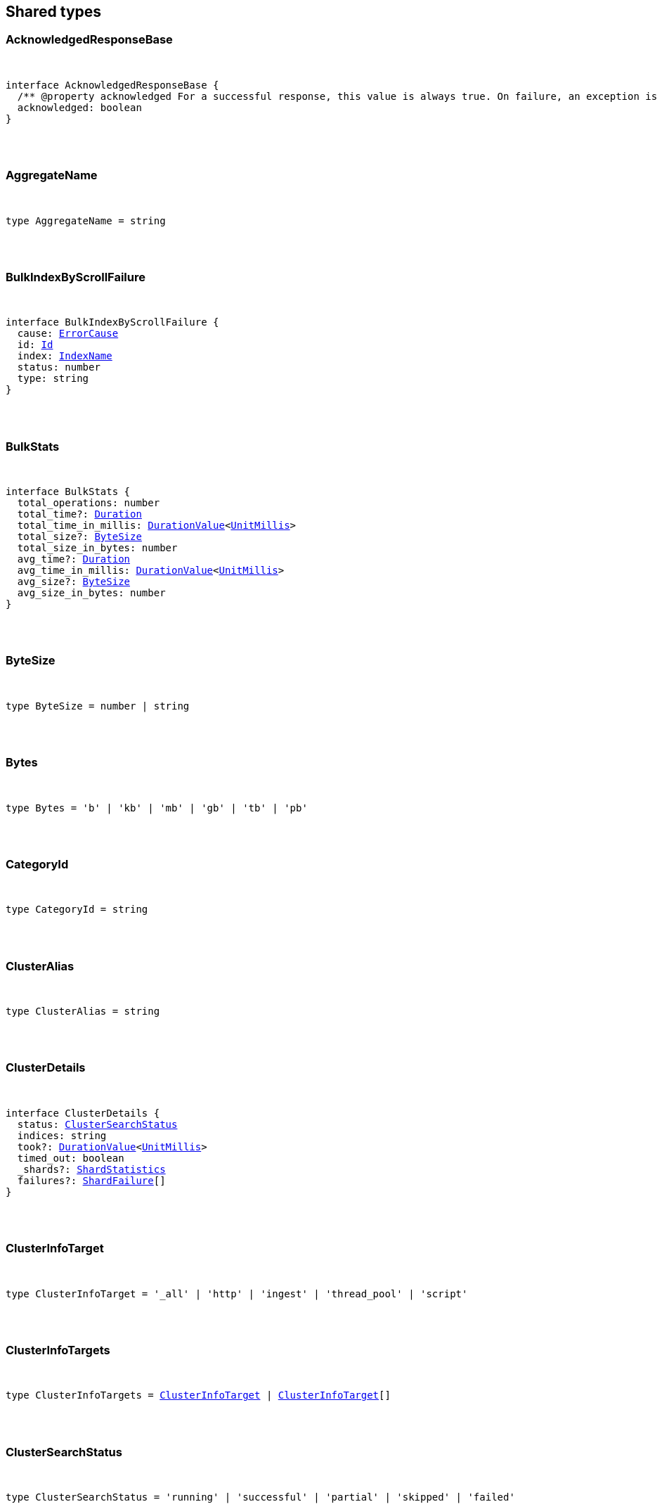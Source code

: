 [[reference-shared-types]]
== Shared types


[discrete]
=== AcknowledgedResponseBase

[pass]
++++
<pre>
++++
interface AcknowledgedResponseBase {
  /** @property acknowledged For a successful response, this value is always true. On failure, an exception is returned instead. */
  acknowledged: boolean
}
[pass]
++++
</pre>
++++

[discrete]
=== AggregateName

[pass]
++++
<pre>
++++
type AggregateName = string
[pass]
++++
</pre>
++++

[discrete]
=== BulkIndexByScrollFailure

[pass]
++++
<pre>
++++
interface BulkIndexByScrollFailure {
  cause: <<ErrorCause>>
  id: <<Id>>
  index: <<IndexName>>
  status: number
  type: string
}
[pass]
++++
</pre>
++++

[discrete]
=== BulkStats

[pass]
++++
<pre>
++++
interface BulkStats {
  total_operations: number
  total_time?: <<Duration>>
  total_time_in_millis: <<DurationValue>><<<UnitMillis>>>
  total_size?: <<ByteSize>>
  total_size_in_bytes: number
  avg_time?: <<Duration>>
  avg_time_in_millis: <<DurationValue>><<<UnitMillis>>>
  avg_size?: <<ByteSize>>
  avg_size_in_bytes: number
}
[pass]
++++
</pre>
++++

[discrete]
=== ByteSize

[pass]
++++
<pre>
++++
type ByteSize = number | string
[pass]
++++
</pre>
++++

[discrete]
=== Bytes

[pass]
++++
<pre>
++++
type Bytes = 'b' | 'kb' | 'mb' | 'gb' | 'tb' | 'pb'
[pass]
++++
</pre>
++++

[discrete]
=== CategoryId

[pass]
++++
<pre>
++++
type CategoryId = string
[pass]
++++
</pre>
++++

[discrete]
=== ClusterAlias

[pass]
++++
<pre>
++++
type ClusterAlias = string
[pass]
++++
</pre>
++++

[discrete]
=== ClusterDetails

[pass]
++++
<pre>
++++
interface ClusterDetails {
  status: <<ClusterSearchStatus>>
  indices: string
  took?: <<DurationValue>><<<UnitMillis>>>
  timed_out: boolean
  _shards?: <<ShardStatistics>>
  failures?: <<ShardFailure>>[]
}
[pass]
++++
</pre>
++++

[discrete]
=== ClusterInfoTarget

[pass]
++++
<pre>
++++
type ClusterInfoTarget = '_all' | 'http' | 'ingest' | 'thread_pool' | 'script'
[pass]
++++
</pre>
++++

[discrete]
=== ClusterInfoTargets

[pass]
++++
<pre>
++++
type ClusterInfoTargets = <<ClusterInfoTarget>> | <<ClusterInfoTarget>>[]
[pass]
++++
</pre>
++++

[discrete]
=== ClusterSearchStatus

[pass]
++++
<pre>
++++
type ClusterSearchStatus = 'running' | 'successful' | 'partial' | 'skipped' | 'failed'
[pass]
++++
</pre>
++++

[discrete]
=== ClusterStatistics

[pass]
++++
<pre>
++++
interface ClusterStatistics {
  skipped: number
  successful: number
  total: number
  running: number
  partial: number
  failed: number
  details?: Record<<<ClusterAlias>>, <<ClusterDetails>>>
}
[pass]
++++
</pre>
++++

[discrete]
=== CompletionStats

[pass]
++++
<pre>
++++
interface CompletionStats {
  /** @property size_in_bytes Total amount, in bytes, of memory used for completion across all shards assigned to selected nodes. */
  size_in_bytes: number
  /** @property size Total amount of memory used for completion across all shards assigned to selected nodes. */
  size?: <<ByteSize>>
  fields?: Record<<<Field>>, <<FieldSizeUsage>>>
}
[pass]
++++
</pre>
++++

[discrete]
=== Conflicts

[pass]
++++
<pre>
++++
type Conflicts = 'abort' | 'proceed'
[pass]
++++
</pre>
++++

[discrete]
=== CoordsGeoBounds

[pass]
++++
<pre>
++++
interface CoordsGeoBounds {
  top: number
  bottom: number
  left: number
  right: number
}
[pass]
++++
</pre>
++++

[discrete]
=== DFIIndependenceMeasure

[pass]
++++
<pre>
++++
type DFIIndependenceMeasure = 'standardized' | 'saturated' | 'chisquared'
[pass]
++++
</pre>
++++

[discrete]
=== DFRAfterEffect

[pass]
++++
<pre>
++++
type DFRAfterEffect = 'no' | 'b' | 'l'
[pass]
++++
</pre>
++++

[discrete]
=== DFRBasicModel

[pass]
++++
<pre>
++++
type DFRBasicModel = 'be' | 'd' | 'g' | 'if' | 'in' | 'ine' | 'p'
[pass]
++++
</pre>
++++

[discrete]
=== DataStreamName

[pass]
++++
<pre>
++++
type DataStreamName = string
[pass]
++++
</pre>
++++

[discrete]
=== DataStreamNames

[pass]
++++
<pre>
++++
type DataStreamNames = <<DataStreamName>> | <<DataStreamName>>[]
[pass]
++++
</pre>
++++

[discrete]
=== DateFormat

[pass]
++++
<pre>
++++
type DateFormat = string
[pass]
++++
</pre>
++++

[discrete]
=== DateMath

[pass]
++++
<pre>
++++
type DateMath = string | Date
[pass]
++++
</pre>
++++

[discrete]
=== DateTime

[pass]
++++
<pre>
++++
type DateTime = string | <<EpochTime>><<<UnitMillis>>> | Date
[pass]
++++
</pre>
++++

[discrete]
=== Distance

[pass]
++++
<pre>
++++
type Distance = string
[pass]
++++
</pre>
++++

[discrete]
=== DistanceUnit

[pass]
++++
<pre>
++++
type DistanceUnit = 'in' | 'ft' | 'yd' | 'mi' | 'nmi' | 'km' | 'm' | 'cm' | 'mm'
[pass]
++++
</pre>
++++

[discrete]
=== DocStats

[pass]
++++
<pre>
++++
interface DocStats {
  /** @property count Total number of non-deleted documents across all primary shards assigned to selected nodes. This number is based on documents in Lucene segments and may include documents from nested fields. */
  count: number
  /** @property deleted Total number of deleted documents across all primary shards assigned to selected nodes. This number is based on documents in Lucene segments. Elasticsearch reclaims the disk space of deleted Lucene documents when a segment is merged. */
  deleted?: number
}
[pass]
++++
</pre>
++++

[discrete]
=== Duration

[pass]
++++
<pre>
++++
type Duration = string | -1 | 0
[pass]
++++
</pre>
++++

[discrete]
=== DurationLarge

[pass]
++++
<pre>
++++
type DurationLarge = string
[pass]
++++
</pre>
++++

[discrete]
=== DurationValue

[pass]
++++
<pre>
++++
type DurationValue<Unit = unknown> = Unit
[pass]
++++
</pre>
++++

[discrete]
=== ElasticsearchVersionInfo

[pass]
++++
<pre>
++++
interface ElasticsearchVersionInfo {
  build_date: <<DateTime>>
  build_flavor: string
  build_hash: string
  build_snapshot: boolean
  build_type: string
  lucene_version: <<VersionString>>
  minimum_index_compatibility_version: <<VersionString>>
  minimum_wire_compatibility_version: <<VersionString>>
  number: string
}
[pass]
++++
</pre>
++++

[discrete]
=== ElasticsearchVersionMinInfo

[pass]
++++
<pre>
++++
interface ElasticsearchVersionMinInfo {
  build_flavor: string
  minimum_index_compatibility_version: <<VersionString>>
  minimum_wire_compatibility_version: <<VersionString>>
  number: string
}
[pass]
++++
</pre>
++++

[discrete]
=== EmptyObject

[pass]
++++
<pre>
++++
interface EmptyObject {
}
[pass]
++++
</pre>
++++

[discrete]
=== EpochTime

[pass]
++++
<pre>
++++
type EpochTime<Unit = unknown> = Unit
[pass]
++++
</pre>
++++

[discrete]
=== ErrorCause

[pass]
++++
<pre>
++++
interface ErrorCauseKeys {
  type: string
  reason?: string
  stack_trace?: string
  caused_by?: <<ErrorCause>>
  root_cause?: <<ErrorCause>>[]
  suppressed?: <<ErrorCause>>[]
}
export type <<ErrorCause>> = ErrorCauseKeys
  & { [property: string]: any }
[pass]
++++
</pre>
++++

[discrete]
=== ErrorResponseBase

[pass]
++++
<pre>
++++
interface ErrorResponseBase {
  error: <<ErrorCause>>
  status: number
}
[pass]
++++
</pre>
++++

[discrete]
=== EsqlColumns

[pass]
++++
<pre>
++++
type EsqlColumns = ArrayBuffer
[pass]
++++
</pre>
++++

[discrete]
=== ExpandWildcard

[pass]
++++
<pre>
++++
type ExpandWildcard = 'all' | 'open' | 'closed' | 'hidden' | 'none'
[pass]
++++
</pre>
++++

[discrete]
=== ExpandWildcards

[pass]
++++
<pre>
++++
type ExpandWildcards = <<ExpandWildcard>> | <<ExpandWildcard>>[]
[pass]
++++
</pre>
++++

[discrete]
=== Field

[pass]
++++
<pre>
++++
type Field = string
[pass]
++++
</pre>
++++

[discrete]
=== FieldMemoryUsage

[pass]
++++
<pre>
++++
interface FieldMemoryUsage {
  memory_size?: <<ByteSize>>
  memory_size_in_bytes: number
}
[pass]
++++
</pre>
++++

[discrete]
=== FieldSizeUsage

[pass]
++++
<pre>
++++
interface FieldSizeUsage {
  size?: <<ByteSize>>
  size_in_bytes: number
}
[pass]
++++
</pre>
++++

[discrete]
=== FieldSort

[pass]
++++
<pre>
++++
interface FieldSort {
  missing?: AggregationsMissing
  mode?: <<SortMode>>
  nested?: <<NestedSortValue>>
  order?: <<SortOrder>>
  unmapped_type?: MappingFieldType
  numeric_type?: <<FieldSortNumericType>>
  format?: string
}
[pass]
++++
</pre>
++++

[discrete]
=== FieldSortNumericType

[pass]
++++
<pre>
++++
type FieldSortNumericType = 'number' | 'number' | 'date' | 'date_nanos'
[pass]
++++
</pre>
++++

[discrete]
=== FieldValue

[pass]
++++
<pre>
++++
type FieldValue = number | number | string | boolean | null | any
[pass]
++++
</pre>
++++

[discrete]
=== FielddataStats

[pass]
++++
<pre>
++++
interface FielddataStats {
  evictions?: number
  memory_size?: <<ByteSize>>
  memory_size_in_bytes: number
  fields?: Record<<<Field>>, <<FieldMemoryUsage>>>
}
[pass]
++++
</pre>
++++

[discrete]
=== Fields

[pass]
++++
<pre>
++++
type Fields = <<Field>> | <<Field>>[]
[pass]
++++
</pre>
++++

[discrete]
=== FlushStats

[pass]
++++
<pre>
++++
interface FlushStats {
  periodic: number
  total: number
  total_time?: <<Duration>>
  total_time_in_millis: <<DurationValue>><<<UnitMillis>>>
}
[pass]
++++
</pre>
++++

[discrete]
=== Fuzziness

[pass]
++++
<pre>
++++
type Fuzziness = string | number
[pass]
++++
</pre>
++++

[discrete]
=== GeoBounds

[pass]
++++
<pre>
++++
type GeoBounds = <<CoordsGeoBounds>> | <<TopLeftBottomRightGeoBounds>> | <<TopRightBottomLeftGeoBounds>> | <<WktGeoBounds>>
[pass]
++++
</pre>
++++

[discrete]
=== GeoDistanceSort

[pass]
++++
<pre>
++++
interface GeoDistanceSortKeys {
  mode?: <<SortMode>>
  distance_type?: <<GeoDistanceType>>
  ignore_unmapped?: boolean
  order?: <<SortOrder>>
  unit?: <<DistanceUnit>>
  nested?: <<NestedSortValue>>
}
export type <<GeoDistanceSort>> = GeoDistanceSortKeys
  & { [property: string]: <<GeoLocation>> | <<GeoLocation>>[] | <<SortMode>> | <<GeoDistanceType>> | boolean | <<SortOrder>> | <<DistanceUnit>> | <<NestedSortValue>> }
[pass]
++++
</pre>
++++

[discrete]
=== GeoDistanceType

[pass]
++++
<pre>
++++
type GeoDistanceType = 'arc' | 'plane'
[pass]
++++
</pre>
++++

[discrete]
=== GeoHash

[pass]
++++
<pre>
++++
type GeoHash = string
[pass]
++++
</pre>
++++

[discrete]
=== GeoHashLocation

[pass]
++++
<pre>
++++
interface GeoHashLocation {
  geohash: <<GeoHash>>
}
[pass]
++++
</pre>
++++

[discrete]
=== GeoHashPrecision

[pass]
++++
<pre>
++++
type GeoHashPrecision = number | string
[pass]
++++
</pre>
++++

[discrete]
=== GeoHexCell

[pass]
++++
<pre>
++++
type GeoHexCell = string
[pass]
++++
</pre>
++++

[discrete]
=== GeoLine

[pass]
++++
<pre>
++++
interface GeoLine {
  /** @property type Always `"LineString"` */
  type: string
  /** @property coordinates Array of `[lon, lat]` coordinates */
  coordinates: number[][]
}
[pass]
++++
</pre>
++++

[discrete]
=== GeoLocation

[pass]
++++
<pre>
++++
type GeoLocation = <<LatLonGeoLocation>> | <<GeoHashLocation>> | number[] | string
[pass]
++++
</pre>
++++

[discrete]
=== GeoShape

[pass]
++++
<pre>
++++
type GeoShape = any
[pass]
++++
</pre>
++++

[discrete]
=== GeoShapeRelation

[pass]
++++
<pre>
++++
type GeoShapeRelation = 'intersects' | 'disjoint' | 'within' | 'contains'
[pass]
++++
</pre>
++++

[discrete]
=== GeoTile

[pass]
++++
<pre>
++++
type GeoTile = string
[pass]
++++
</pre>
++++

[discrete]
=== GeoTilePrecision

[pass]
++++
<pre>
++++
type GeoTilePrecision = number
[pass]
++++
</pre>
++++

[discrete]
=== GetStats

[pass]
++++
<pre>
++++
interface GetStats {
  current: number
  exists_time?: <<Duration>>
  exists_time_in_millis: <<DurationValue>><<<UnitMillis>>>
  exists_total: number
  missing_time?: <<Duration>>
  missing_time_in_millis: <<DurationValue>><<<UnitMillis>>>
  missing_total: number
  time?: <<Duration>>
  time_in_millis: <<DurationValue>><<<UnitMillis>>>
  total: number
}
[pass]
++++
</pre>
++++

[discrete]
=== GrokPattern

[pass]
++++
<pre>
++++
type GrokPattern = string
[pass]
++++
</pre>
++++

[discrete]
=== HealthStatus

[pass]
++++
<pre>
++++
type HealthStatus = 'green' | 'GREEN' | 'yellow' | 'YELLOW' | 'red' | 'RED'
[pass]
++++
</pre>
++++

[discrete]
=== Host

[pass]
++++
<pre>
++++
type Host = string
[pass]
++++
</pre>
++++

[discrete]
=== HttpHeaders

[pass]
++++
<pre>
++++
type HttpHeaders = Record<string, string | string[]>
[pass]
++++
</pre>
++++

[discrete]
=== IBDistribution

[pass]
++++
<pre>
++++
type IBDistribution = 'll' | 'spl'
[pass]
++++
</pre>
++++

[discrete]
=== IBLambda

[pass]
++++
<pre>
++++
type IBLambda = 'df' | 'ttf'
[pass]
++++
</pre>
++++

[discrete]
=== Id

[pass]
++++
<pre>
++++
type Id = string
[pass]
++++
</pre>
++++

[discrete]
=== Ids

[pass]
++++
<pre>
++++
type Ids = <<Id>> | <<Id>>[]
[pass]
++++
</pre>
++++

[discrete]
=== IndexAlias

[pass]
++++
<pre>
++++
type IndexAlias = string
[pass]
++++
</pre>
++++

[discrete]
=== IndexName

[pass]
++++
<pre>
++++
type IndexName = string
[pass]
++++
</pre>
++++

[discrete]
=== IndexPattern

[pass]
++++
<pre>
++++
type IndexPattern = string
[pass]
++++
</pre>
++++

[discrete]
=== IndexPatterns

[pass]
++++
<pre>
++++
type IndexPatterns = <<IndexPattern>>[]
[pass]
++++
</pre>
++++

[discrete]
=== IndexingStats

[pass]
++++
<pre>
++++
interface IndexingStats {
  index_current: number
  delete_current: number
  delete_time?: <<Duration>>
  delete_time_in_millis: <<DurationValue>><<<UnitMillis>>>
  delete_total: number
  is_throttled: boolean
  noop_update_total: number
  throttle_time?: <<Duration>>
  throttle_time_in_millis: <<DurationValue>><<<UnitMillis>>>
  index_time?: <<Duration>>
  index_time_in_millis: <<DurationValue>><<<UnitMillis>>>
  index_total: number
  index_failed: number
  types?: Record<string, <<IndexingStats>>>
  write_load?: number
}
[pass]
++++
</pre>
++++

[discrete]
=== Indices

[pass]
++++
<pre>
++++
type Indices = <<IndexName>> | <<IndexName>>[]
[pass]
++++
</pre>
++++

[discrete]
=== IndicesOptions

[pass]
++++
<pre>
++++
interface IndicesOptions {
  /** @property allow_no_indices If false, the request returns an error if any wildcard expression, index alias, or `_all` value targets only missing or closed indices. This behavior applies even if the request targets other open indices. For example, a request targeting `foo*,bar*` returns an error if an index starts with `foo` but no index starts with `bar`. */
  allow_no_indices?: boolean
  /** @property expand_wildcards Type of index that wildcard patterns can match. If the request can target data streams, this argument determines whether wildcard expressions match hidden data streams. Supports comma-separated values, such as `open,hidden`. */
  expand_wildcards?: <<ExpandWildcards>>
  /** @property ignore_unavailable If true, missing or closed indices are not included in the response. */
  ignore_unavailable?: boolean
  /** @property ignore_throttled If true, concrete, expanded or aliased indices are ignored when frozen. */
  ignore_throttled?: boolean
}
[pass]
++++
</pre>
++++

[discrete]
=== IndicesResponseBase

[pass]
++++
<pre>
++++
interface IndicesResponseBase extends <<AcknowledgedResponseBase>> {
  _shards?: <<ShardStatistics>>
}
[pass]
++++
</pre>
++++

[discrete]
=== InlineGet

[pass]
++++
<pre>
++++
interface InlineGetKeys<TDocument = unknown> {
  fields?: Record<string, any>
  found: boolean
  _seq_no?: <<SequenceNumber>>
  _primary_term?: number
  _routing?: <<Routing>>
  _source?: TDocument
}
export type <<InlineGet>><TDocument = unknown> = InlineGetKeys<TDocument>
  & { [property: string]: any }
[pass]
++++
</pre>
++++

[discrete]
=== Ip

[pass]
++++
<pre>
++++
type Ip = string
[pass]
++++
</pre>
++++

[discrete]
=== KnnQuery

[pass]
++++
<pre>
++++
interface KnnQuery extends QueryDslQueryBase {
  /** @property field The name of the vector field to search against */
  field: <<Field>>
  /** @property query_vector The query vector */
  query_vector?: <<QueryVector>>
  /** @property query_vector_builder The query vector builder. You must provide a query_vector_builder or query_vector, but not both. */
  query_vector_builder?: <<QueryVectorBuilder>>
  /** @property num_candidates The number of nearest neighbor candidates to consider per shard */
  num_candidates?: number
  /** @property k The final number of nearest neighbors to return as top hits */
  k?: number
  /** @property filter Filters for the kNN search query */
  filter?: QueryDslQueryContainer | QueryDslQueryContainer[]
  /** @property similarity The minimum similarity for a vector to be considered a match */
  similarity?: number
}
[pass]
++++
</pre>
++++

[discrete]
=== KnnRetriever

[pass]
++++
<pre>
++++
interface KnnRetriever extends <<RetrieverBase>> {
  /** @property field The name of the vector field to search against. */
  field: string
  /** @property query_vector Query vector. Must have the same number of dimensions as the vector field you are searching against. You must provide a query_vector_builder or query_vector, but not both. */
  query_vector?: <<QueryVector>>
  /** @property query_vector_builder Defines a model to build a query vector. */
  query_vector_builder?: <<QueryVectorBuilder>>
  /** @property k Number of nearest neighbors to return as top hits. */
  k: number
  /** @property num_candidates Number of nearest neighbor candidates to consider per shard. */
  num_candidates: number
  /** @property similarity The minimum similarity required for a document to be considered a match. */
  similarity?: number
}
[pass]
++++
</pre>
++++

[discrete]
=== KnnSearch

[pass]
++++
<pre>
++++
interface KnnSearch {
  /** @property field The name of the vector field to search against */
  field: <<Field>>
  /** @property query_vector The query vector */
  query_vector?: <<QueryVector>>
  /** @property query_vector_builder The query vector builder. You must provide a query_vector_builder or query_vector, but not both. */
  query_vector_builder?: <<QueryVectorBuilder>>
  /** @property k The final number of nearest neighbors to return as top hits */
  k?: number
  /** @property num_candidates The number of nearest neighbor candidates to consider per shard */
  num_candidates?: number
  /** @property boost Boost value to apply to kNN scores */
  boost?: number
  /** @property filter Filters for the kNN search query */
  filter?: QueryDslQueryContainer | QueryDslQueryContainer[]
  /** @property similarity The minimum similarity for a vector to be considered a match */
  similarity?: number
  /** @property inner_hits If defined, each search hit will contain inner hits. */
  inner_hits?: SearchInnerHits
}
[pass]
++++
</pre>
++++

[discrete]
=== LatLonGeoLocation

[pass]
++++
<pre>
++++
interface LatLonGeoLocation {
  /** @property lat Latitude */
  lat: number
  /** @property lon Longitude */
  lon: number
}
[pass]
++++
</pre>
++++

[discrete]
=== Level

[pass]
++++
<pre>
++++
type Level = 'cluster' | 'indices' | 'shards'
[pass]
++++
</pre>
++++

[discrete]
=== LifecycleOperationMode

[pass]
++++
<pre>
++++
type LifecycleOperationMode = 'RUNNING' | 'STOPPING' | 'STOPPED'
[pass]
++++
</pre>
++++

[discrete]
=== MapboxVectorTiles

[pass]
++++
<pre>
++++
type MapboxVectorTiles = ArrayBuffer
[pass]
++++
</pre>
++++

[discrete]
=== MergesStats

[pass]
++++
<pre>
++++
interface MergesStats {
  current: number
  current_docs: number
  current_size?: string
  current_size_in_bytes: number
  total: number
  total_auto_throttle?: string
  total_auto_throttle_in_bytes: number
  total_docs: number
  total_size?: string
  total_size_in_bytes: number
  total_stopped_time?: <<Duration>>
  total_stopped_time_in_millis: <<DurationValue>><<<UnitMillis>>>
  total_throttled_time?: <<Duration>>
  total_throttled_time_in_millis: <<DurationValue>><<<UnitMillis>>>
  total_time?: <<Duration>>
  total_time_in_millis: <<DurationValue>><<<UnitMillis>>>
}
[pass]
++++
</pre>
++++

[discrete]
=== Metadata

[pass]
++++
<pre>
++++
type Metadata = Record<string, any>
[pass]
++++
</pre>
++++

[discrete]
=== Metrics

[pass]
++++
<pre>
++++
type Metrics = string | string[]
[pass]
++++
</pre>
++++

[discrete]
=== MinimumShouldMatch

[pass]
++++
<pre>
++++
type MinimumShouldMatch = number | string
[pass]
++++
</pre>
++++

[discrete]
=== MultiTermQueryRewrite

[pass]
++++
<pre>
++++
type MultiTermQueryRewrite = string
[pass]
++++
</pre>
++++

[discrete]
=== Name

[pass]
++++
<pre>
++++
type Name = string
[pass]
++++
</pre>
++++

[discrete]
=== Names

[pass]
++++
<pre>
++++
type Names = <<Name>> | <<Name>>[]
[pass]
++++
</pre>
++++

[discrete]
=== Namespace

[pass]
++++
<pre>
++++
type Namespace = string
[pass]
++++
</pre>
++++

[discrete]
=== NestedSortValue

[pass]
++++
<pre>
++++
interface NestedSortValue {
  filter?: QueryDslQueryContainer
  max_children?: number
  nested?: <<NestedSortValue>>
  path: <<Field>>
}
[pass]
++++
</pre>
++++

[discrete]
=== NodeAttributes

[pass]
++++
<pre>
++++
interface NodeAttributes {
  /** @property attributes Lists node attributes. */
  attributes: Record<string, string>
  /** @property ephemeral_id The ephemeral ID of the node. */
  ephemeral_id: <<Id>>
  /** @property id The unique identifier of the node. */
  id?: <<NodeId>>
  /** @property name The unique identifier of the node. */
  name: <<NodeName>>
  /** @property transport_address The host and port where transport HTTP connections are accepted. */
  transport_address: <<TransportAddress>>
}
[pass]
++++
</pre>
++++

[discrete]
=== NodeId

[pass]
++++
<pre>
++++
type NodeId = string
[pass]
++++
</pre>
++++

[discrete]
=== NodeIds

[pass]
++++
<pre>
++++
type NodeIds = <<NodeId>> | <<NodeId>>[]
[pass]
++++
</pre>
++++

[discrete]
=== NodeName

[pass]
++++
<pre>
++++
type NodeName = string
[pass]
++++
</pre>
++++

[discrete]
=== NodeRole

[pass]
++++
<pre>
++++
type NodeRole = 'master' | 'data' | 'data_cold' | 'data_content' | 'data_frozen' | 'data_hot' | 'data_warm' | 'client' | 'ingest' | 'ml' | 'voting_only' | 'transform' | 'remote_cluster_client' | 'coordinating_only'
[pass]
++++
</pre>
++++

[discrete]
=== NodeRoles

[pass]
++++
<pre>
++++
type NodeRoles = <<NodeRole>>[]
[pass]
++++
</pre>
++++

[discrete]
=== NodeShard

[pass]
++++
<pre>
++++
interface NodeShard {
  state: IndicesStatsShardRoutingState
  primary: boolean
  node?: <<NodeName>>
  shard: number
  index: <<IndexName>>
  allocation_id?: Record<string, <<Id>>>
  recovery_source?: Record<string, <<Id>>>
  unassigned_info?: ClusterAllocationExplainUnassignedInformation
  relocating_node?: <<NodeId>> | null
  relocation_failure_info?: <<RelocationFailureInfo>>
}
[pass]
++++
</pre>
++++

[discrete]
=== NodeStatistics

[pass]
++++
<pre>
++++
interface NodeStatistics {
  failures?: <<ErrorCause>>[]
  /** @property total Total number of nodes selected by the request. */
  total: number
  /** @property successful Number of nodes that responded successfully to the request. */
  successful: number
  /** @property failed Number of nodes that rejected the request or failed to respond. If this value is not 0, a reason for the rejection or failure is included in the response. */
  failed: number
}
[pass]
++++
</pre>
++++

[discrete]
=== Normalization

[pass]
++++
<pre>
++++
type Normalization = 'no' | 'h1' | 'h2' | 'h3' | 'z'
[pass]
++++
</pre>
++++

[discrete]
=== OpType

[pass]
++++
<pre>
++++
type OpType = 'index' | 'create'
[pass]
++++
</pre>
++++

[discrete]
=== Password

[pass]
++++
<pre>
++++
type Password = string
[pass]
++++
</pre>
++++

[discrete]
=== Percentage

[pass]
++++
<pre>
++++
type Percentage = string | number
[pass]
++++
</pre>
++++

[discrete]
=== PipelineName

[pass]
++++
<pre>
++++
type PipelineName = string
[pass]
++++
</pre>
++++

[discrete]
=== PluginStats

[pass]
++++
<pre>
++++
interface PluginStats {
  classname: string
  description: string
  elasticsearch_version: <<VersionString>>
  extended_plugins: string[]
  has_native_controller: boolean
  java_version: <<VersionString>>
  name: <<Name>>
  version: <<VersionString>>
  licensed: boolean
}
[pass]
++++
</pre>
++++

[discrete]
=== PropertyName

[pass]
++++
<pre>
++++
type PropertyName = string
[pass]
++++
</pre>
++++

[discrete]
=== QueryCacheStats

[pass]
++++
<pre>
++++
interface QueryCacheStats {
  /** @property cache_count Total number of entries added to the query cache across all shards assigned to selected nodes. This number includes current and evicted entries. */
  cache_count: number
  /** @property cache_size Total number of entries currently in the query cache across all shards assigned to selected nodes. */
  cache_size: number
  /** @property evictions Total number of query cache evictions across all shards assigned to selected nodes. */
  evictions: number
  /** @property hit_count Total count of query cache hits across all shards assigned to selected nodes. */
  hit_count: number
  /** @property memory_size Total amount of memory used for the query cache across all shards assigned to selected nodes. */
  memory_size?: <<ByteSize>>
  /** @property memory_size_in_bytes Total amount, in bytes, of memory used for the query cache across all shards assigned to selected nodes. */
  memory_size_in_bytes: number
  /** @property miss_count Total count of query cache misses across all shards assigned to selected nodes. */
  miss_count: number
  /** @property total_count Total count of hits and misses in the query cache across all shards assigned to selected nodes. */
  total_count: number
}
[pass]
++++
</pre>
++++

[discrete]
=== QueryVector

[pass]
++++
<pre>
++++
type QueryVector = number[]
[pass]
++++
</pre>
++++

[discrete]
=== QueryVectorBuilder

[pass]
++++
<pre>
++++
interface QueryVectorBuilder {
  text_embedding?: <<TextEmbedding>>
}
[pass]
++++
</pre>
++++

[discrete]
=== RRFRetriever

[pass]
++++
<pre>
++++
interface RRFRetriever extends <<RetrieverBase>> {
  /** @property retrievers A list of child retrievers to specify which sets of returned top documents will have the RRF formula applied to them. */
  retrievers: <<RetrieverContainer>>[]
  /** @property rank_constant This value determines how much influence documents in individual result sets per query have over the final ranked result set. */
  rank_constant?: number
  /** @property rank_window_size This value determines the size of the individual result sets per query. */
  rank_window_size?: number
}
[pass]
++++
</pre>
++++

[discrete]
=== RankBase

[pass]
++++
<pre>
++++
interface RankBase {
}
[pass]
++++
</pre>
++++

[discrete]
=== RankContainer

[pass]
++++
<pre>
++++
interface RankContainer {
  /** @property rrf The reciprocal rank fusion parameters */
  rrf?: <<RrfRank>>
}
[pass]
++++
</pre>
++++

[discrete]
=== RecoveryStats

[pass]
++++
<pre>
++++
interface RecoveryStats {
  current_as_source: number
  current_as_target: number
  throttle_time?: <<Duration>>
  throttle_time_in_millis: <<DurationValue>><<<UnitMillis>>>
}
[pass]
++++
</pre>
++++

[discrete]
=== Refresh

[pass]
++++
<pre>
++++
type Refresh = boolean | 'true' | 'false' | 'wait_for'
[pass]
++++
</pre>
++++

[discrete]
=== RefreshStats

[pass]
++++
<pre>
++++
interface RefreshStats {
  external_total: number
  external_total_time_in_millis: <<DurationValue>><<<UnitMillis>>>
  listeners: number
  total: number
  total_time?: <<Duration>>
  total_time_in_millis: <<DurationValue>><<<UnitMillis>>>
}
[pass]
++++
</pre>
++++

[discrete]
=== RelationName

[pass]
++++
<pre>
++++
type RelationName = string
[pass]
++++
</pre>
++++

[discrete]
=== RelocationFailureInfo

[pass]
++++
<pre>
++++
interface RelocationFailureInfo {
  failed_attempts: number
}
[pass]
++++
</pre>
++++

[discrete]
=== RequestBase

[pass]
++++
<pre>
++++
interface RequestBase extends <<SpecUtilsCommonQueryParameters>> {
}
[pass]
++++
</pre>
++++

[discrete]
=== RequestCacheStats

[pass]
++++
<pre>
++++
interface RequestCacheStats {
  evictions: number
  hit_count: number
  memory_size?: string
  memory_size_in_bytes: number
  miss_count: number
}
[pass]
++++
</pre>
++++

[discrete]
=== Result

[pass]
++++
<pre>
++++
type Result = 'created' | 'updated' | 'deleted' | 'not_found' | 'noop'
[pass]
++++
</pre>
++++

[discrete]
=== Retries

[pass]
++++
<pre>
++++
interface Retries {
  bulk: number
  search: number
}
[pass]
++++
</pre>
++++

[discrete]
=== RetrieverBase

[pass]
++++
<pre>
++++
interface RetrieverBase {
  /** @property filter Query to filter the documents that can match. */
  filter?: QueryDslQueryContainer | QueryDslQueryContainer[]
  /** @property min_score Minimum _score for matching documents. Documents with a lower _score are not included in the top documents. */
  min_score?: number
}
[pass]
++++
</pre>
++++

[discrete]
=== RetrieverContainer

[pass]
++++
<pre>
++++
interface RetrieverContainer {
  /** @property standard A retriever that replaces the functionality of a traditional query. */
  standard?: <<StandardRetriever>>
  /** @property knn A retriever that replaces the functionality of a knn search. */
  knn?: <<KnnRetriever>>
  /** @property rrf A retriever that produces top documents from reciprocal rank fusion (RRF). */
  rrf?: <<RRFRetriever>>
  /** @property text_similarity_reranker A retriever that reranks the top documents based on a reranking model using the InferenceAPI */
  text_similarity_reranker?: <<TextSimilarityReranker>>
}
[pass]
++++
</pre>
++++

[discrete]
=== Routing

[pass]
++++
<pre>
++++
type Routing = string
[pass]
++++
</pre>
++++

[discrete]
=== RrfRank

[pass]
++++
<pre>
++++
interface RrfRank {
  /** @property rank_constant How much influence documents in individual result sets per query have over the final ranked result set */
  rank_constant?: number
  /** @property rank_window_size Size of the individual result sets per query */
  rank_window_size?: number
}
[pass]
++++
</pre>
++++

[discrete]
=== ScalarValue

[pass]
++++
<pre>
++++
type ScalarValue = number | number | string | boolean | null
[pass]
++++
</pre>
++++

[discrete]
=== ScoreSort

[pass]
++++
<pre>
++++
interface ScoreSort {
  order?: <<SortOrder>>
}
[pass]
++++
</pre>
++++

[discrete]
=== Script

[pass]
++++
<pre>
++++
interface Script {
  /** @property source The script source. */
  source?: string
  /** @property id The `id` for a stored script. */
  id?: <<Id>>
  /** @property params Specifies any named parameters that are passed into the script as variables. Use parameters instead of hard-coded values to decrease compile time. */
  params?: Record<string, any>
  /** @property lang Specifies the language the script is written in. */
  lang?: <<ScriptLanguage>>
  options?: Record<string, string>
}
[pass]
++++
</pre>
++++

[discrete]
=== ScriptField

[pass]
++++
<pre>
++++
interface ScriptField {
  script: <<Script>> | string
  ignore_failure?: boolean
}
[pass]
++++
</pre>
++++

[discrete]
=== ScriptLanguage

[pass]
++++
<pre>
++++
type ScriptLanguage = 'painless' | 'expression' | 'mustache' | 'java' | string
[pass]
++++
</pre>
++++

[discrete]
=== ScriptSort

[pass]
++++
<pre>
++++
interface ScriptSort {
  order?: <<SortOrder>>
  script: <<Script>> | string
  type?: <<ScriptSortType>>
  mode?: <<SortMode>>
  nested?: <<NestedSortValue>>
}
[pass]
++++
</pre>
++++

[discrete]
=== ScriptSortType

[pass]
++++
<pre>
++++
type ScriptSortType = 'string' | 'number' | 'version'
[pass]
++++
</pre>
++++

[discrete]
=== ScriptTransform

[pass]
++++
<pre>
++++
interface ScriptTransform {
  lang?: string
  params?: Record<string, any>
  source?: string
  id?: string
}
[pass]
++++
</pre>
++++

[discrete]
=== ScrollId

[pass]
++++
<pre>
++++
type ScrollId = string
[pass]
++++
</pre>
++++

[discrete]
=== ScrollIds

[pass]
++++
<pre>
++++
type ScrollIds = <<ScrollId>> | <<ScrollId>>[]
[pass]
++++
</pre>
++++

[discrete]
=== SearchStats

[pass]
++++
<pre>
++++
interface SearchStats {
  fetch_current: number
  fetch_time?: <<Duration>>
  fetch_time_in_millis: <<DurationValue>><<<UnitMillis>>>
  fetch_total: number
  open_contexts?: number
  query_current: number
  query_time?: <<Duration>>
  query_time_in_millis: <<DurationValue>><<<UnitMillis>>>
  query_total: number
  scroll_current: number
  scroll_time?: <<Duration>>
  scroll_time_in_millis: <<DurationValue>><<<UnitMillis>>>
  scroll_total: number
  suggest_current: number
  suggest_time?: <<Duration>>
  suggest_time_in_millis: <<DurationValue>><<<UnitMillis>>>
  suggest_total: number
  groups?: Record<string, <<SearchStats>>>
}
[pass]
++++
</pre>
++++

[discrete]
=== SearchTransform

[pass]
++++
<pre>
++++
interface SearchTransform {
  request: WatcherSearchInputRequestDefinition
  timeout: <<Duration>>
}
[pass]
++++
</pre>
++++

[discrete]
=== SearchType

[pass]
++++
<pre>
++++
type SearchType = 'query_then_fetch' | 'dfs_query_then_fetch'
[pass]
++++
</pre>
++++

[discrete]
=== SegmentsStats

[pass]
++++
<pre>
++++
interface SegmentsStats {
  /** @property count Total number of segments across all shards assigned to selected nodes. */
  count: number
  /** @property doc_values_memory Total amount of memory used for doc values across all shards assigned to selected nodes. */
  doc_values_memory?: <<ByteSize>>
  /** @property doc_values_memory_in_bytes Total amount, in bytes, of memory used for doc values across all shards assigned to selected nodes. */
  doc_values_memory_in_bytes: number
  /** @property file_sizes This object is not populated by the cluster stats API. To get information on segment files, use the node stats API. */
  file_sizes: Record<string, IndicesStatsShardFileSizeInfo>
  /** @property fixed_bit_set Total amount of memory used by fixed bit sets across all shards assigned to selected nodes. Fixed bit sets are used for nested object field types and type filters for join fields. */
  fixed_bit_set?: <<ByteSize>>
  /** @property fixed_bit_set_memory_in_bytes Total amount of memory, in bytes, used by fixed bit sets across all shards assigned to selected nodes. */
  fixed_bit_set_memory_in_bytes: number
  /** @property index_writer_memory Total amount of memory used by all index writers across all shards assigned to selected nodes. */
  index_writer_memory?: <<ByteSize>>
  index_writer_max_memory_in_bytes?: number
  /** @property index_writer_memory_in_bytes Total amount, in bytes, of memory used by all index writers across all shards assigned to selected nodes. */
  index_writer_memory_in_bytes: number
  /** @property max_unsafe_auto_id_timestamp Unix timestamp, in milliseconds, of the most recently retried indexing request. */
  max_unsafe_auto_id_timestamp: number
  /** @property memory Total amount of memory used for segments across all shards assigned to selected nodes. */
  memory?: <<ByteSize>>
  /** @property memory_in_bytes Total amount, in bytes, of memory used for segments across all shards assigned to selected nodes. */
  memory_in_bytes: number
  /** @property norms_memory Total amount of memory used for normalization factors across all shards assigned to selected nodes. */
  norms_memory?: <<ByteSize>>
  /** @property norms_memory_in_bytes Total amount, in bytes, of memory used for normalization factors across all shards assigned to selected nodes. */
  norms_memory_in_bytes: number
  /** @property points_memory Total amount of memory used for points across all shards assigned to selected nodes. */
  points_memory?: <<ByteSize>>
  /** @property points_memory_in_bytes Total amount, in bytes, of memory used for points across all shards assigned to selected nodes. */
  points_memory_in_bytes: number
  stored_memory?: <<ByteSize>>
  /** @property stored_fields_memory_in_bytes Total amount, in bytes, of memory used for stored fields across all shards assigned to selected nodes. */
  stored_fields_memory_in_bytes: number
  /** @property terms_memory_in_bytes Total amount, in bytes, of memory used for terms across all shards assigned to selected nodes. */
  terms_memory_in_bytes: number
  /** @property terms_memory Total amount of memory used for terms across all shards assigned to selected nodes. */
  terms_memory?: <<ByteSize>>
  /** @property term_vectory_memory Total amount of memory used for term vectors across all shards assigned to selected nodes. */
  term_vectory_memory?: <<ByteSize>>
  /** @property term_vectors_memory_in_bytes Total amount, in bytes, of memory used for term vectors across all shards assigned to selected nodes. */
  term_vectors_memory_in_bytes: number
  /** @property version_map_memory Total amount of memory used by all version maps across all shards assigned to selected nodes. */
  version_map_memory?: <<ByteSize>>
  /** @property version_map_memory_in_bytes Total amount, in bytes, of memory used by all version maps across all shards assigned to selected nodes. */
  version_map_memory_in_bytes: number
}
[pass]
++++
</pre>
++++

[discrete]
=== SequenceNumber

[pass]
++++
<pre>
++++
type SequenceNumber = number
[pass]
++++
</pre>
++++

[discrete]
=== Service

[pass]
++++
<pre>
++++
type Service = string
[pass]
++++
</pre>
++++

[discrete]
=== ShardFailure

[pass]
++++
<pre>
++++
interface ShardFailure {
  index?: <<IndexName>>
  node?: string
  reason: <<ErrorCause>>
  shard: number
  status?: string
}
[pass]
++++
</pre>
++++

[discrete]
=== ShardStatistics

[pass]
++++
<pre>
++++
interface ShardStatistics {
  failed: number
  /** @property successful Indicates how many shards have successfully run the search. */
  successful: number
  /** @property total Indicates how many shards the search will run on overall. */
  total: number
  failures?: <<ShardFailure>>[]
  skipped?: number
}
[pass]
++++
</pre>
++++

[discrete]
=== ShardsOperationResponseBase

[pass]
++++
<pre>
++++
interface ShardsOperationResponseBase {
  _shards?: <<ShardStatistics>>
}
[pass]
++++
</pre>
++++

[discrete]
=== SlicedScroll

[pass]
++++
<pre>
++++
interface SlicedScroll {
  field?: <<Field>>
  id: <<Id>>
  max: number
}
[pass]
++++
</pre>
++++

[discrete]
=== Slices

[pass]
++++
<pre>
++++
type Slices = number | <<SlicesCalculation>>
[pass]
++++
</pre>
++++

[discrete]
=== SlicesCalculation

[pass]
++++
<pre>
++++
type SlicesCalculation = 'auto'
[pass]
++++
</pre>
++++

[discrete]
=== Sort

[pass]
++++
<pre>
++++
type Sort = <<SortCombinations>> | <<SortCombinations>>[]
[pass]
++++
</pre>
++++

[discrete]
=== SortCombinations

[pass]
++++
<pre>
++++
type SortCombinations = <<Field>> | <<SortOptions>>
[pass]
++++
</pre>
++++

[discrete]
=== SortMode

[pass]
++++
<pre>
++++
type SortMode = 'min' | 'max' | 'sum' | 'avg' | 'median'
[pass]
++++
</pre>
++++

[discrete]
=== SortOptions

[pass]
++++
<pre>
++++
interface SortOptionsKeys {
  _score?: <<ScoreSort>>
  _doc?: <<ScoreSort>>
  _geo_distance?: <<GeoDistanceSort>>
  _script?: <<ScriptSort>>
}
export type <<SortOptions>> = SortOptionsKeys
  & { [property: string]: <<FieldSort>> | <<SortOrder>> | <<ScoreSort>> | <<GeoDistanceSort>> | <<ScriptSort>> }
[pass]
++++
</pre>
++++

[discrete]
=== SortOrder

[pass]
++++
<pre>
++++
type SortOrder = 'asc' | 'desc'
[pass]
++++
</pre>
++++

[discrete]
=== SortResults

[pass]
++++
<pre>
++++
type SortResults = <<FieldValue>>[]
[pass]
++++
</pre>
++++

[discrete]
=== StandardRetriever

[pass]
++++
<pre>
++++
interface StandardRetriever extends <<RetrieverBase>> {
  /** @property query Defines a query to retrieve a set of top documents. */
  query?: QueryDslQueryContainer
  /** @property search_after Defines a search after object parameter used for pagination. */
  search_after?: <<SortResults>>
  /** @property terminate_after Maximum number of documents to collect for each shard. */
  terminate_after?: number
  /** @property sort A sort object that that specifies the order of matching documents. */
  sort?: <<Sort>>
  /** @property collapse Collapses the top documents by a specified key into a single top document per key. */
  collapse?: SearchFieldCollapse
}
[pass]
++++
</pre>
++++

[discrete]
=== StoreStats

[pass]
++++
<pre>
++++
interface StoreStats {
  /** @property size Total size of all shards assigned to selected nodes. */
  size?: <<ByteSize>>
  /** @property size_in_bytes Total size, in bytes, of all shards assigned to selected nodes. */
  size_in_bytes: number
  /** @property reserved A prediction of how much larger the shard stores will eventually grow due to ongoing peer recoveries, restoring snapshots, and similar activities. */
  reserved?: <<ByteSize>>
  /** @property reserved_in_bytes A prediction, in bytes, of how much larger the shard stores will eventually grow due to ongoing peer recoveries, restoring snapshots, and similar activities. */
  reserved_in_bytes: number
  /** @property total_data_set_size Total data set size of all shards assigned to selected nodes. This includes the size of shards not stored fully on the nodes, such as the cache for partially mounted indices. */
  total_data_set_size?: <<ByteSize>>
  /** @property total_data_set_size_in_bytes Total data set size, in bytes, of all shards assigned to selected nodes. This includes the size of shards not stored fully on the nodes, such as the cache for partially mounted indices. */
  total_data_set_size_in_bytes?: number
}
[pass]
++++
</pre>
++++

[discrete]
=== StoredScript

[pass]
++++
<pre>
++++
interface StoredScript {
  /** @property lang Specifies the language the script is written in. */
  lang: <<ScriptLanguage>>
  options?: Record<string, string>
  /** @property source The script source. */
  source: string
}
[pass]
++++
</pre>
++++

[discrete]
=== SuggestMode

[pass]
++++
<pre>
++++
type SuggestMode = 'missing' | 'popular' | 'always'
[pass]
++++
</pre>
++++

[discrete]
=== SuggestionName

[pass]
++++
<pre>
++++
type SuggestionName = string
[pass]
++++
</pre>
++++

[discrete]
=== TaskFailure

[pass]
++++
<pre>
++++
interface TaskFailure {
  task_id: number
  node_id: <<NodeId>>
  status: string
  reason: <<ErrorCause>>
}
[pass]
++++
</pre>
++++

[discrete]
=== TaskId

[pass]
++++
<pre>
++++
type TaskId = string | number
[pass]
++++
</pre>
++++

[discrete]
=== TextEmbedding

[pass]
++++
<pre>
++++
interface TextEmbedding {
  model_id: string
  model_text: string
}
[pass]
++++
</pre>
++++

[discrete]
=== TextSimilarityReranker

[pass]
++++
<pre>
++++
interface TextSimilarityReranker extends <<RetrieverBase>> {
  /** @property retriever The nested retriever which will produce the first-level results, that will later be used for reranking. */
  retriever: <<RetrieverContainer>>
  /** @property rank_window_size This value determines how many documents we will consider from the nested retriever. */
  rank_window_size?: number
  /** @property inference_id Unique identifier of the inference endpoint created using the inference API. */
  inference_id?: string
  /** @property inference_text The text snippet used as the basis for similarity comparison */
  inference_text?: string
  /** @property field The document field to be used for text similarity comparisons. This field should contain the text that will be evaluated against the inference_text */
  field?: string
}
[pass]
++++
</pre>
++++

[discrete]
=== ThreadType

[pass]
++++
<pre>
++++
type ThreadType = 'cpu' | 'wait' | 'block' | 'gpu' | 'mem'
[pass]
++++
</pre>
++++

[discrete]
=== TimeOfDay

[pass]
++++
<pre>
++++
type TimeOfDay = string
[pass]
++++
</pre>
++++

[discrete]
=== TimeUnit

[pass]
++++
<pre>
++++
type TimeUnit = 'nanos' | 'micros' | 'ms' | 's' | 'm' | 'h' | 'd'
[pass]
++++
</pre>
++++

[discrete]
=== TimeZone

[pass]
++++
<pre>
++++
type TimeZone = string
[pass]
++++
</pre>
++++

[discrete]
=== TopLeftBottomRightGeoBounds

[pass]
++++
<pre>
++++
interface TopLeftBottomRightGeoBounds {
  top_left: <<GeoLocation>>
  bottom_right: <<GeoLocation>>
}
[pass]
++++
</pre>
++++

[discrete]
=== TopRightBottomLeftGeoBounds

[pass]
++++
<pre>
++++
interface TopRightBottomLeftGeoBounds {
  top_right: <<GeoLocation>>
  bottom_left: <<GeoLocation>>
}
[pass]
++++
</pre>
++++

[discrete]
=== TransformContainer

[pass]
++++
<pre>
++++
interface TransformContainer {
  chain?: <<TransformContainer>>[]
  script?: <<ScriptTransform>>
  search?: <<SearchTransform>>
}
[pass]
++++
</pre>
++++

[discrete]
=== TranslogStats

[pass]
++++
<pre>
++++
interface TranslogStats {
  earliest_last_modified_age: number
  operations: number
  size?: string
  size_in_bytes: number
  uncommitted_operations: number
  uncommitted_size?: string
  uncommitted_size_in_bytes: number
}
[pass]
++++
</pre>
++++

[discrete]
=== TransportAddress

[pass]
++++
<pre>
++++
type TransportAddress = string
[pass]
++++
</pre>
++++

[discrete]
=== UnitFloatMillis

[pass]
++++
<pre>
++++
type UnitFloatMillis = number
[pass]
++++
</pre>
++++

[discrete]
=== UnitMillis

[pass]
++++
<pre>
++++
type UnitMillis = number
[pass]
++++
</pre>
++++

[discrete]
=== UnitNanos

[pass]
++++
<pre>
++++
type UnitNanos = number
[pass]
++++
</pre>
++++

[discrete]
=== UnitSeconds

[pass]
++++
<pre>
++++
type UnitSeconds = number
[pass]
++++
</pre>
++++

[discrete]
=== Username

[pass]
++++
<pre>
++++
type Username = string
[pass]
++++
</pre>
++++

[discrete]
=== Uuid

[pass]
++++
<pre>
++++
type Uuid = string
[pass]
++++
</pre>
++++

[discrete]
=== VersionNumber

[pass]
++++
<pre>
++++
type VersionNumber = number
[pass]
++++
</pre>
++++

[discrete]
=== VersionString

[pass]
++++
<pre>
++++
type VersionString = string
[pass]
++++
</pre>
++++

[discrete]
=== VersionType

[pass]
++++
<pre>
++++
type VersionType = 'internal' | 'external' | 'external_gte' | 'force'
[pass]
++++
</pre>
++++

[discrete]
=== WaitForActiveShardOptions

[pass]
++++
<pre>
++++
type WaitForActiveShardOptions = 'all' | 'index-setting'
[pass]
++++
</pre>
++++

[discrete]
=== WaitForActiveShards

[pass]
++++
<pre>
++++
type WaitForActiveShards = number | <<WaitForActiveShardOptions>>
[pass]
++++
</pre>
++++

[discrete]
=== WaitForEvents

[pass]
++++
<pre>
++++
type WaitForEvents = 'immediate' | 'urgent' | 'high' | 'normal' | 'low' | 'languid'
[pass]
++++
</pre>
++++

[discrete]
=== WarmerStats

[pass]
++++
<pre>
++++
interface WarmerStats {
  current: number
  total: number
  total_time?: <<Duration>>
  total_time_in_millis: <<DurationValue>><<<UnitMillis>>>
}
[pass]
++++
</pre>
++++

[discrete]
=== WktGeoBounds

[pass]
++++
<pre>
++++
interface WktGeoBounds {
  wkt: string
}
[pass]
++++
</pre>
++++

[discrete]
=== WriteResponseBase

[pass]
++++
<pre>
++++
interface WriteResponseBase {
  _id: <<Id>>
  _index: <<IndexName>>
  _primary_term?: number
  result: <<Result>>
  _seq_no?: <<SequenceNumber>>
  _shards: <<ShardStatistics>>
  _version: <<VersionNumber>>
  forced_refresh?: boolean
}
[pass]
++++
</pre>
++++

[discrete]
=== byte

[pass]
++++
<pre>
++++
type number = number
[pass]
++++
</pre>
++++

[discrete]
=== double

[pass]
++++
<pre>
++++
type number = number
[pass]
++++
</pre>
++++

[discrete]
=== float

[pass]
++++
<pre>
++++
type number = number
[pass]
++++
</pre>
++++

[discrete]
=== integer

[pass]
++++
<pre>
++++
type number = number
[pass]
++++
</pre>
++++

[discrete]
=== long

[pass]
++++
<pre>
++++
type number = number
[pass]
++++
</pre>
++++

[discrete]
=== short

[pass]
++++
<pre>
++++
type number = number
[pass]
++++
</pre>
++++

[discrete]
=== uint

[pass]
++++
<pre>
++++
type number = number
[pass]
++++
</pre>
++++

[discrete]
=== ulong

[pass]
++++
<pre>
++++
type number = number
[pass]
++++
</pre>
++++

[discrete]
=== SpecUtilsBaseNode

[pass]
++++
<pre>
++++
interface SpecUtilsBaseNode {
  attributes: Record<string, string>
  host: <<Host>>
  ip: <<Ip>>
  name: <<Name>>
  roles?: <<NodeRoles>>
  transport_address: <<TransportAddress>>
}
[pass]
++++
</pre>
++++

[discrete]
=== SpecUtilsNullValue

[pass]
++++
<pre>
++++
type SpecUtilsNullValue = null
[pass]
++++
</pre>
++++

[discrete]
=== SpecUtilsPipeSeparatedFlags

[pass]
++++
<pre>
++++
type SpecUtilsPipeSeparatedFlags<T = unknown> = T | string
[pass]
++++
</pre>
++++

[discrete]
=== SpecUtilsStringified

[pass]
++++
<pre>
++++
type SpecUtilsStringified<T = unknown> = T | string
[pass]
++++
</pre>
++++

[discrete]
=== SpecUtilsVoid

[pass]
++++
<pre>
++++

[pass]
++++
</pre>
++++

[discrete]
=== SpecUtilsWithNullValue

[pass]
++++
<pre>
++++
type SpecUtilsWithNullValue<T = unknown> = T | <<SpecUtilsNullValue>>
[pass]
++++
</pre>
++++

[discrete]
=== SpecUtilsAdditionalProperties

[pass]
++++
<pre>
++++
interface SpecUtilsAdditionalProperties<TKey = unknown, TValue = unknown> {
}
[pass]
++++
</pre>
++++

[discrete]
=== SpecUtilsAdditionalProperty

[pass]
++++
<pre>
++++
interface SpecUtilsAdditionalProperty<TKey = unknown, TValue = unknown> {
}
[pass]
++++
</pre>
++++

[discrete]
=== SpecUtilsCommonQueryParameters

[pass]
++++
<pre>
++++
interface SpecUtilsCommonQueryParameters {
  /** @property error_trace When set to `true` Elasticsearch will include the full stack trace of errors when they occur. */
  error_trace?: boolean
  /** @property filter_path Comma-separated list of filters in dot notation which reduce the response returned by Elasticsearch. */
  filter_path?: string | string[]
  /** @property human When set to `true` will return statistics in a format suitable for humans. For example `"exists_time": "1h"` for humans and `"eixsts_time_in_millis": 3600000` for computers. When disabled the human readable values will be omitted. This makes sense for responses being consumed only by machines. */
  human?: boolean
  /** @property pretty If set to `true` the returned JSON will be "pretty-formatted". Only use this option for debugging only. */
  pretty?: boolean
}
[pass]
++++
</pre>
++++

[discrete]
=== SpecUtilsCommonCatQueryParameters

[pass]
++++
<pre>
++++
interface SpecUtilsCommonCatQueryParameters {
  /** @property format Specifies the format to return the columnar data in, can be set to `text`, `json`, `cbor`, `yaml`, or `smile`. */
  format?: string
  /** @property h List of columns to appear in the response. Supports simple wildcards. */
  h?: <<Names>>
  /** @property help When set to `true` will output available columns. This option can't be combined with any other query string option. */
  help?: boolean
  /** @property local If `true`, the request computes the list of selected nodes from the local cluster state. If `false` the list of selected nodes are computed from the cluster state of the master node. In both cases the coordinating node will send requests for further information to each selected node. */
  local?: boolean
  /** @property master_timeout Period to wait for a connection to the master node. */
  master_timeout?: <<Duration>>
  /** @property s List of columns that determine how the table should be sorted. Sorting defaults to ascending and can be changed by setting `:asc` or `:desc` as a suffix to the column name. */
  s?: <<Names>>
  /** @property v When set to `true` will enable verbose output. */
  v?: boolean
}
[pass]
++++
</pre>
++++

[discrete]
=== SpecUtilsOverloadOf

[pass]
++++
<pre>
++++
interface SpecUtilsOverloadOf<TDefinition = unknown> {
}
[pass]
++++
</pre>
++++
